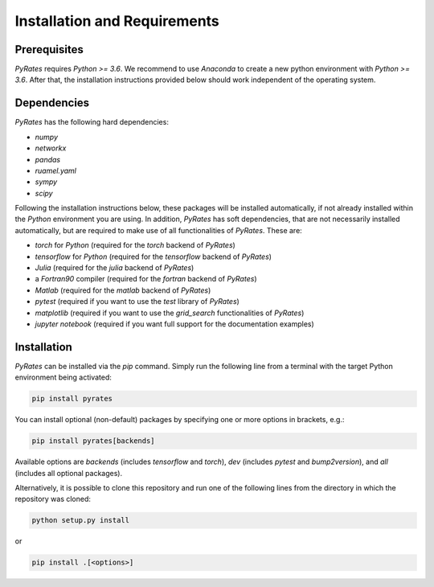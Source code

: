 *****************************
Installation and Requirements
*****************************

Prerequisites
-------------

`PyRates` requires `Python >= 3.6`.
We recommend to use `Anaconda` to create a new python environment with `Python >= 3.6`.
After that, the installation instructions provided below should work independent of the operating system.

Dependencies
------------

`PyRates` has the following hard dependencies:

- `numpy`
- `networkx`
- `pandas`
- `ruamel.yaml`
- `sympy`
- `scipy`

Following the installation instructions below, these packages will be installed automatically, if not already installed within the `Python` environment you are using.
In addition, `PyRates` has soft dependencies, that are not necessarily installed automatically, but are required to make use of all functionalities of `PyRates`.
These are:

- `torch` for `Python` (required for the `torch` backend of `PyRates`)
- `tensorflow` for `Python` (required for the `tensorflow` backend of `PyRates`)
- `Julia` (required for the `julia` backend of `PyRates`)
- a `Fortran90` compiler (required for the `fortran` backend of `PyRates`)
- `Matlab` (required for the `matlab` backend of `PyRates`)
- `pytest` (required if you want to use the `test` library of `PyRates`)
- `matplotlib` (required if you want to use the `grid_search` functionalities of `PyRates`)
- `jupyter notebook` (required if you want full support for the documentation examples)

Installation
------------

`PyRates` can be installed via the `pip` command.  Simply run the following line from a terminal with the target Python
environment being activated:

.. code-block:: bash

   pip install pyrates


You can install optional (non-default) packages by specifying one or more options in brackets, e.g.:

.. code-block:: bash

   pip install pyrates[backends]


Available options are `backends` (includes `tensorflow` and `torch`), `dev` (includes `pytest` and `bump2version`),
and `all` (includes all optional packages).

Alternatively, it is possible to clone this repository and run one of the following lines
from the directory in which the repository was cloned:

.. code-block:: bash

   python setup.py install

or

.. code-block:: bash

   pip install .[<options>]
